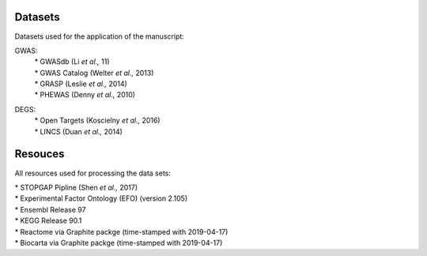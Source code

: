 Datasets
--------
Datasets used for the application of the manuscript:

GWAS: 
 | * GWASdb (Li *et al.,* 11)  
 | * GWAS Catalog (Welter *et al.,* 2013)  
 | * GRASP (Leslie *et al.,* 2014) 
 | * PHEWAS (Denny  *et al.,* 2010)  
DEGS:
 | * Open Targets (Koscielny *et al.,* 2016)  
 | * LINCS (Duan *et al.,* 2014)  

Resouces
--------
All resources used for processing the data sets:

| * STOPGAP Pipline (Shen *et al.,* 2017)  
| * Experimental Factor Ontology (EFO) (version 2.105)  
| * Ensembl Release 97  
| * KEGG  Release 90.1
| * Reactome via Graphite packge (time-stamped with 2019-04-17)  
| * Biocarta via Graphite packge (time-stamped with 2019-04-17)  
